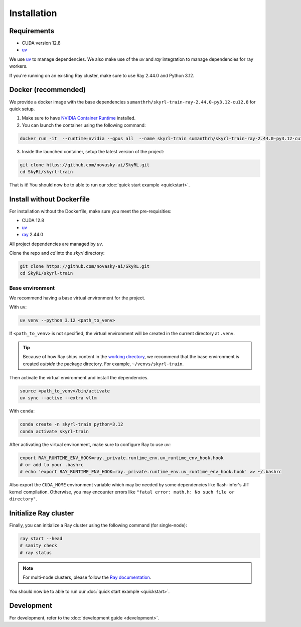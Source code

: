 Installation
============

Requirements
------------
- CUDA version 12.8
- `uv <https://docs.astral.sh/uv/>`_

We use `uv <https://docs.astral.sh/uv/>`_ to manage dependencies. We also make use of the `uv` and `ray` integration to manage dependencies for ray workers. 

If you're running on an existing Ray cluster, make sure to use Ray 2.44.0 and Python 3.12.


Docker (recommended)
---------------------

We provide a docker image with the base dependencies ``sumanthrh/skyrl-train-ray-2.44.0-py3.12-cu12.8`` for quick setup. 

1. Make sure to have `NVIDIA Container Runtime <https://docs.nvidia.com/datacenter/cloud-native/container-toolkit/latest/install-guide.html>`_ installed.

2. You can launch the container using the following command:

.. code-block:: bash

    docker run -it  --runtime=nvidia --gpus all  --name skyrl-train sumanthrh/skyrl-train-ray-2.44.0-py3.12-cu12.8 /bin/bash

3. Inside the launched container, setup the latest version of the project:

.. code-block:: bash

    git clone https://github.com/novasky-ai/SkyRL.git
    cd SkyRL/skyrl-train


That is it! You should now be to able to run our :doc:`quick start example <quickstart>`.

Install without Dockerfile
--------------------------

For installation without the Dockerfile, make sure you meet the pre-requisities: 

- CUDA 12.8
- `uv <https://docs.astral.sh/uv/>`_
- `ray <https://docs.ray.io/en/latest/>`_ 2.44.0

All project dependencies are managed by `uv`.

Clone the repo and `cd` into the `skyrl` directory:

.. code-block:: bash

    git clone https://github.com/novasky-ai/SkyRL.git
    cd SkyRL/skyrl-train 

Base environment
~~~~~~~~~~~~~~~~

We recommend having a base virtual environment for the project.

With ``uv``: 

.. code-block:: bash

    uv venv --python 3.12 <path_to_venv>

If ``<path_to_venv>`` is not specified, the virtual environment will be created in the current directory at ``.venv``.

.. tip::
    Because of how Ray ships content in the `working directory <https://docs.ray.io/en/latest/ray-core/handling-dependencies.html>`_, we recommend that the base environment is created *outside* the package directory. For example, ``~/venvs/skyrl-train``.

Then activate the virtual environment and install the dependencies.

.. code-block:: bash

    source <path_to_venv>/bin/activate
    uv sync --active --extra vllm

With ``conda``: 

.. code-block:: bash

    conda create -n skyrl-train python=3.12
    conda activate skyrl-train

After activating the virtual environment, make sure to configure Ray to use `uv`:

.. code-block:: bash

    export RAY_RUNTIME_ENV_HOOK=ray._private.runtime_env.uv_runtime_env_hook.hook
    # or add to your .bashrc
    # echo 'export RAY_RUNTIME_ENV_HOOK=ray._private.runtime_env.uv_runtime_env_hook.hook' >> ~/.bashrc

Also export the ``CUDA_HOME`` environment variable which may be needed by some dependencies like
flash-infer's JIT kernel compilation. Otherwise, you may encounter errors like
``"fatal error: math.h: No such file or directory"``.

.. code-block:: bash
    export CUDA_HOME=/path/to/cuda # e.g. /usr/local/cuda

Initialize Ray cluster
----------------------

Finally, you can initialize a Ray cluster using the following command (for single-node):

.. code-block:: bash

    ray start --head 
    # sanity check
    # ray status


.. note::
    For multi-node clusters, please follow the `Ray documentation <https://docs.ray.io/en/latest/cluster/getting-started.html>`_.

You should now be to able to run our :doc:`quick start example <quickstart>`.


Development 
-----------

For development, refer to the :doc:`development guide <development>`.